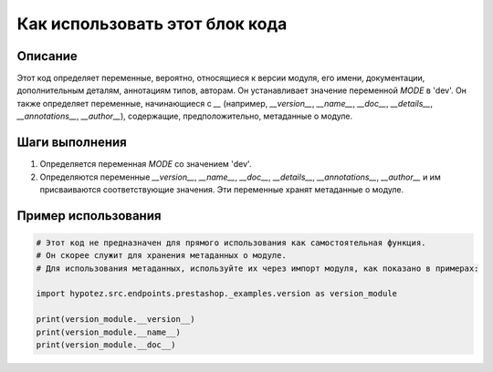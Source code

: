 Как использовать этот блок кода
=========================================================================================

Описание
-------------------------
Этот код определяет переменные, вероятно, относящиеся к версии модуля, его имени, документации, дополнительным деталям, аннотациям типов, авторам.  Он устанавливает значение переменной `MODE` в 'dev'.  Он также определяет переменные, начинающиеся с `__` (например, `__version__`, `__name__`, `__doc__`, `__details__`, `__annotations__`, `__author__`), содержащие, предположительно, метаданные о модуле.

Шаги выполнения
-------------------------
1. Определяется переменная `MODE` со значением 'dev'.
2. Определяются переменные `__version__`, `__name__`, `__doc__`, `__details__`, `__annotations__`, `__author__` и им присваиваются соответствующие значения.  Эти переменные хранят метаданные о модуле.

Пример использования
-------------------------
.. code-block:: python

    # Этот код не предназначен для прямого использования как самостоятельная функция.
    # Он скорее служит для хранения метаданных о модуле.
    # Для использования метаданных, используйте их через импорт модуля, как показано в примерах:

    import hypotez.src.endpoints.prestashop._examples.version as version_module

    print(version_module.__version__)
    print(version_module.__name__)
    print(version_module.__doc__)